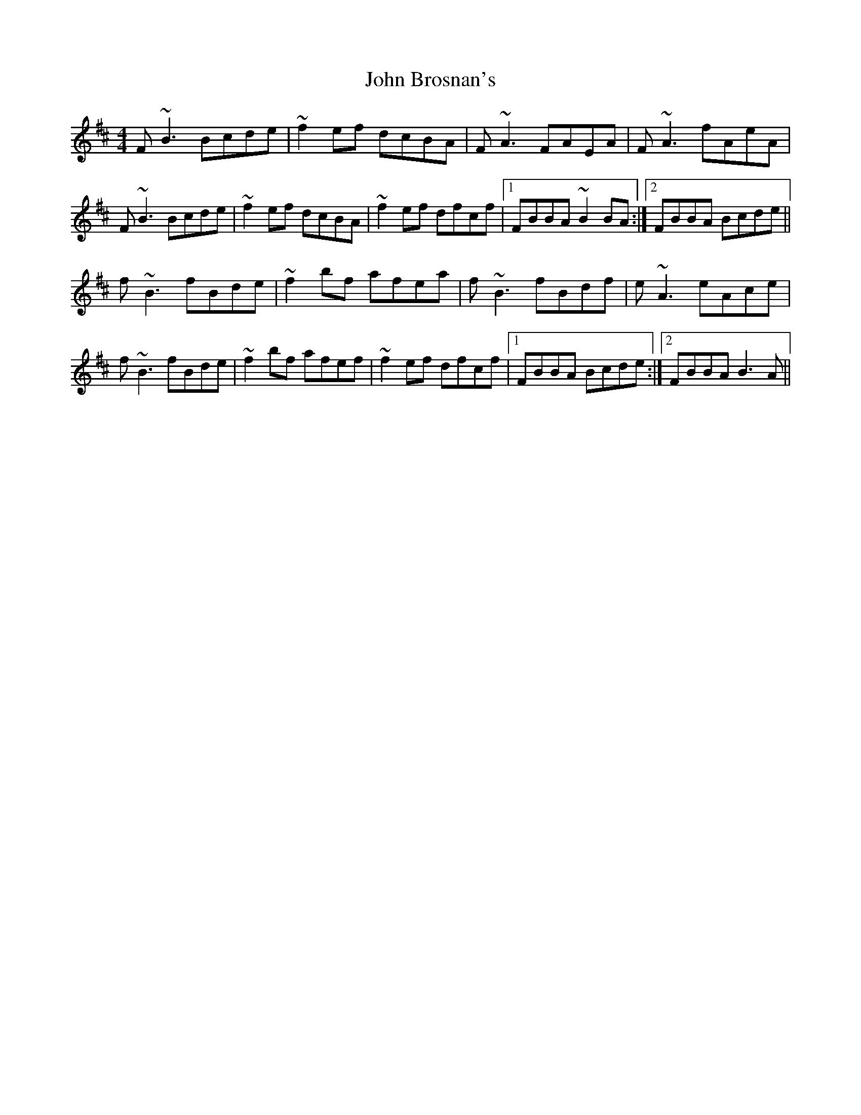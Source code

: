 X: 20336
T: John Brosnan's
R: reel
M: 4/4
K: Bminor
F~B3 Bcde|~f2 ef dcBA|F~A3 FAEA|F~A3 fAeA|
F~B3 Bcde|~f2 ef dcBA|~f2 ef dfcf|1 FBBA ~B2 BA:|2 FBBA Bcde||
f~B3 fBde|~f2 bf afea|f~B3 fBdf|e~A3 eAce|
f~B3 fBde|~f2 bf afef|~f2 ef dfcf|1 FBBA Bcde:|2 FBBA B3 A||

